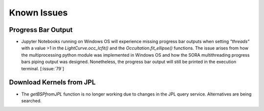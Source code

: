.. _Sec:KnownIssues:


Known Issues
============


Progress Bar Output
^^^^^^^^^^^^^^^^^^^

- Jupyter Notebooks running on Windows OS will experience missing progress bar outputs when setting `"threads"` with a value >1 in the `LightCurve.occ_lcfit()` and  the `Occultation.fit_ellipse()` functions. The issue arises from how the multiprocessing python module was implemented in Windows OS and how the SORA multithreading progress bars piping output was designed. Nonetheless, the progress bar output will still be printed in the execution terminal. [:issue:`79`]

Download Kernels from JPL
^^^^^^^^^^^^^^^^^^^^^^^^^

- The `getBSPfromJPL` function is no longer working due to changes in the JPL query service. Alternatives are being searched.
